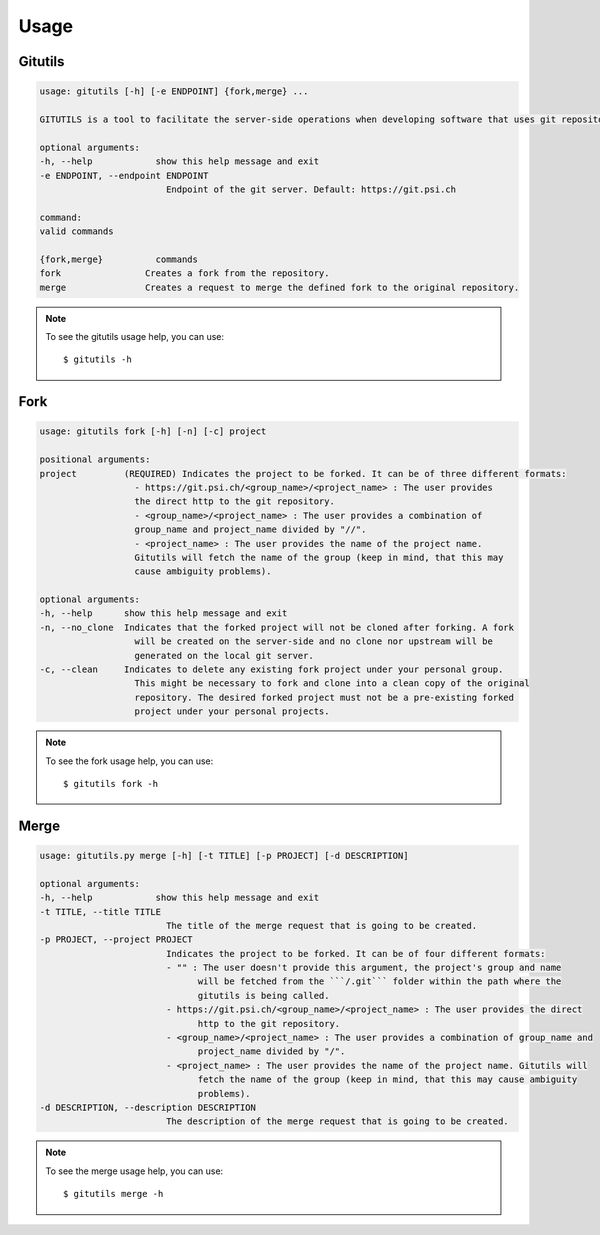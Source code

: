 #####
Usage
#####

Gitutils
--------

.. code-block:: bash

      usage: gitutils [-h] [-e ENDPOINT] {fork,merge} ...

      GITUTILS is a tool to facilitate the server-side operations when developing software that uses git repositories.

      optional arguments:
      -h, --help            show this help message and exit
      -e ENDPOINT, --endpoint ENDPOINT
                              Endpoint of the git server. Default: https://git.psi.ch

      command:
      valid commands

      {fork,merge}          commands
      fork                Creates a fork from the repository.
      merge               Creates a request to merge the defined fork to the original repository.

.. note:: To see the gitutils usage help, you can use::

      $ gitutils -h

Fork
----

.. code-block:: bash

      usage: gitutils fork [-h] [-n] [-c] project

      positional arguments:
      project         (REQUIRED) Indicates the project to be forked. It can be of three different formats:
                        - https://git.psi.ch/<group_name>/<project_name> : The user provides
                        the direct http to the git repository.
                        - <group_name>/<project_name> : The user provides a combination of
                        group_name and project_name divided by "//".
                        - <project_name> : The user provides the name of the project name.
                        Gitutils will fetch the name of the group (keep in mind, that this may
                        cause ambiguity problems).

      optional arguments:
      -h, --help      show this help message and exit
      -n, --no_clone  Indicates that the forked project will not be cloned after forking. A fork
                        will be created on the server-side and no clone nor upstream will be
                        generated on the local git server.
      -c, --clean     Indicates to delete any existing fork project under your personal group.
                        This might be necessary to fork and clone into a clean copy of the original
                        repository. The desired forked project must not be a pre-existing forked
                        project under your personal projects.

.. note:: To see the fork usage help, you can use::

      $ gitutils fork -h

Merge
-----

.. code-block:: bash


      usage: gitutils.py merge [-h] [-t TITLE] [-p PROJECT] [-d DESCRIPTION]

      optional arguments:
      -h, --help            show this help message and exit
      -t TITLE, --title TITLE
                              The title of the merge request that is going to be created.
      -p PROJECT, --project PROJECT
                              Indicates the project to be forked. It can be of four different formats:
                              - "" : The user doesn't provide this argument, the project's group and name
                                    will be fetched from the ```/.git``` folder within the path where the
                                    gitutils is being called.
                              - https://git.psi.ch/<group_name>/<project_name> : The user provides the direct
                                    http to the git repository.
                              - <group_name>/<project_name> : The user provides a combination of group_name and
                                    project_name divided by "/".
                              - <project_name> : The user provides the name of the project name. Gitutils will
                                    fetch the name of the group (keep in mind, that this may cause ambiguity
                                    problems).
      -d DESCRIPTION, --description DESCRIPTION
                              The description of the merge request that is going to be created.

.. note:: To see the merge usage help, you can use::

      $ gitutils merge -h